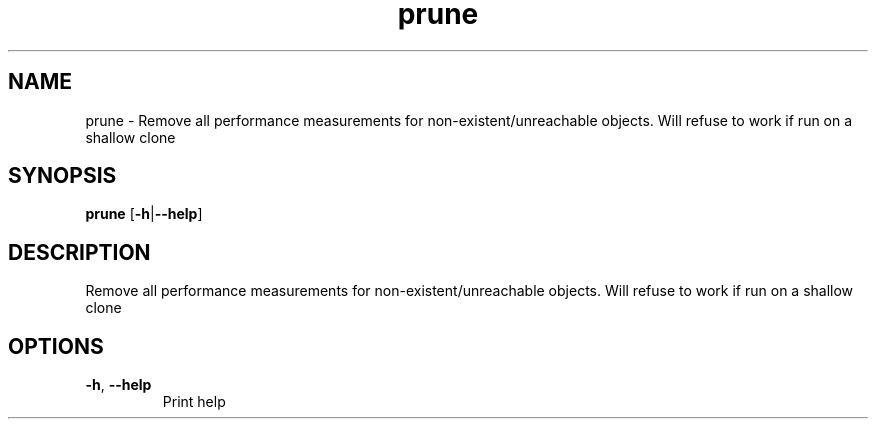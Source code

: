 .ie \n(.g .ds Aq \(aq
.el .ds Aq '
.TH prune 1  "prune " 
.SH NAME
prune \- Remove all performance measurements for non\-existent/unreachable objects. Will refuse to work if run on a shallow clone
.SH SYNOPSIS
\fBprune\fR [\fB\-h\fR|\fB\-\-help\fR] 
.SH DESCRIPTION
Remove all performance measurements for non\-existent/unreachable objects. Will refuse to work if run on a shallow clone
.SH OPTIONS
.TP
\fB\-h\fR, \fB\-\-help\fR
Print help
